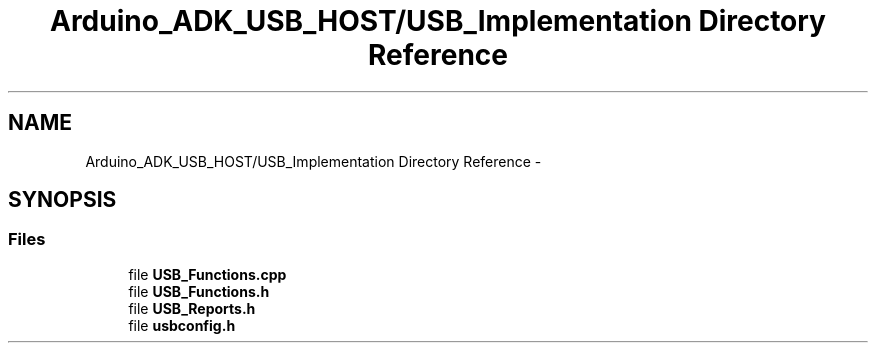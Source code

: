 .TH "Arduino_ADK_USB_HOST/USB_Implementation Directory Reference" 3 "Thu Aug 15 2013" "Version 1.0" "Arduino Medical Assitive Device Base Station" \" -*- nroff -*-
.ad l
.nh
.SH NAME
Arduino_ADK_USB_HOST/USB_Implementation Directory Reference \- 
.SH SYNOPSIS
.br
.PP
.SS "Files"

.in +1c
.ti -1c
.RI "file \fBUSB_Functions\&.cpp\fP"
.br
.ti -1c
.RI "file \fBUSB_Functions\&.h\fP"
.br
.ti -1c
.RI "file \fBUSB_Reports\&.h\fP"
.br
.ti -1c
.RI "file \fBusbconfig\&.h\fP"
.br
.in -1c
